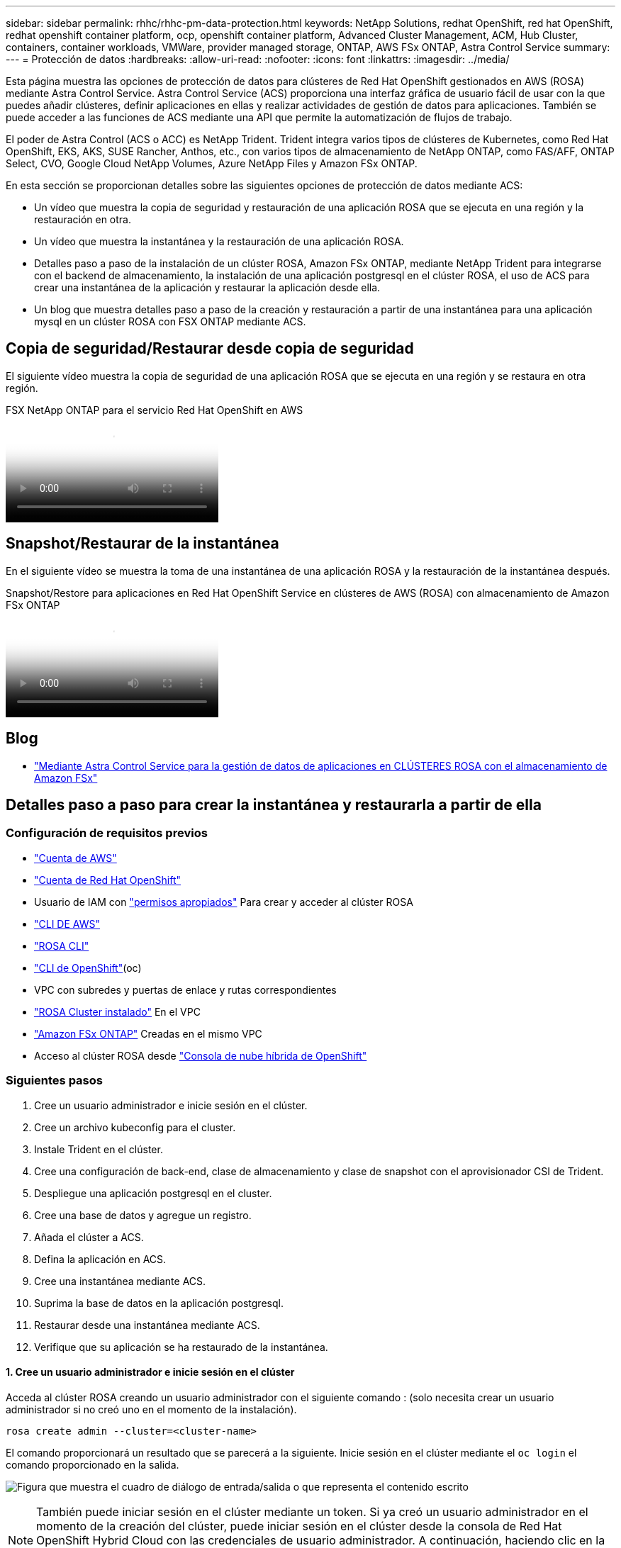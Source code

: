 ---
sidebar: sidebar 
permalink: rhhc/rhhc-pm-data-protection.html 
keywords: NetApp Solutions, redhat OpenShift, red hat OpenShift, redhat openshift container platform, ocp, openshift container platform, Advanced Cluster Management, ACM, Hub Cluster, containers, container workloads, VMWare, provider managed storage, ONTAP, AWS FSx ONTAP, Astra Control Service 
summary:  
---
= Protección de datos
:hardbreaks:
:allow-uri-read: 
:nofooter: 
:icons: font
:linkattrs: 
:imagesdir: ../media/


[role="lead"]
Esta página muestra las opciones de protección de datos para clústeres de Red Hat OpenShift gestionados en AWS (ROSA) mediante Astra Control Service. Astra Control Service (ACS) proporciona una interfaz gráfica de usuario fácil de usar con la que puedes añadir clústeres, definir aplicaciones en ellas y realizar actividades de gestión de datos para aplicaciones. También se puede acceder a las funciones de ACS mediante una API que permite la automatización de flujos de trabajo.

El poder de Astra Control (ACS o ACC) es NetApp Trident. Trident integra varios tipos de clústeres de Kubernetes, como Red Hat OpenShift, EKS, AKS, SUSE Rancher, Anthos, etc., con varios tipos de almacenamiento de NetApp ONTAP, como FAS/AFF, ONTAP Select, CVO, Google Cloud NetApp Volumes, Azure NetApp Files y Amazon FSx ONTAP.

En esta sección se proporcionan detalles sobre las siguientes opciones de protección de datos mediante ACS:

* Un vídeo que muestra la copia de seguridad y restauración de una aplicación ROSA que se ejecuta en una región y la restauración en otra.
* Un vídeo que muestra la instantánea y la restauración de una aplicación ROSA.
* Detalles paso a paso de la instalación de un clúster ROSA, Amazon FSx ONTAP, mediante NetApp Trident para integrarse con el backend de almacenamiento, la instalación de una aplicación postgresql en el clúster ROSA, el uso de ACS para crear una instantánea de la aplicación y restaurar la aplicación desde ella.
* Un blog que muestra detalles paso a paso de la creación y restauración a partir de una instantánea para una aplicación mysql en un clúster ROSA con FSX ONTAP mediante ACS.




== Copia de seguridad/Restaurar desde copia de seguridad

El siguiente vídeo muestra la copia de seguridad de una aplicación ROSA que se ejecuta en una región y se restaura en otra región.

.FSX NetApp ONTAP para el servicio Red Hat OpenShift en AWS
video::01dd455e-7f5a-421c-b501-b01200fa91fd[panopto]


== Snapshot/Restaurar de la instantánea

En el siguiente vídeo se muestra la toma de una instantánea de una aplicación ROSA y la restauración de la instantánea después.

.Snapshot/Restore para aplicaciones en Red Hat OpenShift Service en clústeres de AWS (ROSA) con almacenamiento de Amazon FSx ONTAP
video::36ecf505-5d1d-4e99-a6f8-b11c00341793[panopto]


== Blog

* link:https://community.netapp.com/t5/Tech-ONTAP-Blogs/Using-Astra-Control-Service-for-data-management-of-apps-on-ROSA-clusters-with/ba-p/450903["Mediante Astra Control Service para la gestión de datos de aplicaciones en CLÚSTERES ROSA con el almacenamiento de Amazon FSx"]




== Detalles paso a paso para crear la instantánea y restaurarla a partir de ella



=== Configuración de requisitos previos

* link:https://signin.aws.amazon.com/signin?redirect_uri=https://portal.aws.amazon.com/billing/signup/resume&client_id=signup["Cuenta de AWS"]
* link:https://console.redhat.com/["Cuenta de Red Hat OpenShift"]
* Usuario de IAM con link:https://www.rosaworkshop.io/rosa/1-account_setup/["permisos apropiados"] Para crear y acceder al clúster ROSA
* link:https://aws.amazon.com/cli/["CLI DE AWS"]
* link:https://console.redhat.com/openshift/downloads["ROSA CLI"]
* link:https://console.redhat.com/openshift/downloads["CLI de OpenShift"](oc)
* VPC con subredes y puertas de enlace y rutas correspondientes
* link:https://docs.openshift.com/rosa/rosa_install_access_delete_clusters/rosa_getting_started_iam/rosa-installing-rosa.html["ROSA Cluster instalado"] En el VPC
* link:https://docs.aws.amazon.com/fsx/latest/ONTAPGuide/getting-started-step1.html["Amazon FSx ONTAP"] Creadas en el mismo VPC
* Acceso al clúster ROSA desde link:https://console.redhat.com/openshift/overview["Consola de nube híbrida de OpenShift"]




=== Siguientes pasos

. Cree un usuario administrador e inicie sesión en el clúster.
. Cree un archivo kubeconfig para el cluster.
. Instale Trident en el clúster.
. Cree una configuración de back-end, clase de almacenamiento y clase de snapshot con el aprovisionador CSI de Trident.
. Despliegue una aplicación postgresql en el cluster.
. Cree una base de datos y agregue un registro.
. Añada el clúster a ACS.
. Defina la aplicación en ACS.
. Cree una instantánea mediante ACS.
. Suprima la base de datos en la aplicación postgresql.
. Restaurar desde una instantánea mediante ACS.
. Verifique que su aplicación se ha restaurado de la instantánea.




==== **1. Cree un usuario administrador e inicie sesión en el clúster**

Acceda al clúster ROSA creando un usuario administrador con el siguiente comando : (solo necesita crear un usuario administrador si no creó uno en el momento de la instalación).

`rosa create admin --cluster=<cluster-name>`

El comando proporcionará un resultado que se parecerá a la siguiente. Inicie sesión en el clúster mediante el `oc login` el comando proporcionado en la salida.

image:rhhc-rosa-cluster-admin-create.png["Figura que muestra el cuadro de diálogo de entrada/salida o que representa el contenido escrito"]


NOTE: También puede iniciar sesión en el clúster mediante un token. Si ya creó un usuario administrador en el momento de la creación del clúster, puede iniciar sesión en el clúster desde la consola de Red Hat OpenShift Hybrid Cloud con las credenciales de usuario administrador. A continuación, haciendo clic en la esquina superior derecha donde se muestra el nombre del usuario que ha iniciado sesión, puede obtener el `oc login` comando (token login) para la línea de comandos.



==== **2. Cree un archivo kubeconfig para el cluster**

Siga los procedimientos link:https://docs.netapp.com/us-en/astra-control-service/get-started/create-kubeconfig.html#create-a-kubeconfig-file-for-red-hat-openshift-service-on-aws-rosa-clusters["aquí"] Para crear un archivo kubeconfig para el clúster ROSA. Este archivo kubeconfig se utilizará más adelante cuando agregue el clúster a ACS.



==== **3. Instale Trident en el clúster**

Instale Trident (versión más reciente) en el clúster ROSA. Para hacer esto, puede seguir cualquiera de los procedimientos dados link:https://docs.netapp.com/us-en/trident/trident-get-started/kubernetes-deploy.html["aquí"]. Para instalar Trident usando helm desde la consola del clúster, cree primero un proyecto denominado Trident.

image:rhhc-trident-project-create.png["Figura que muestra el cuadro de diálogo de entrada/salida o que representa el contenido escrito"]

A continuación, desde la vista Desarrollador, cree un repositorio de gráficos Helm. Para utilizar el campo URL `'https://netapp.github.io/trident-helm-chart'`. A continuación, cree una liberación de timón para el operador Trident.

image:rhhc-helm-repo-create.png["Figura que muestra el cuadro de diálogo de entrada/salida o que representa el contenido escrito"] image:rhhc-helm-release-create.png["Figura que muestra el cuadro de diálogo de entrada/salida o que representa el contenido escrito"]

Compruebe que todos los pods de trident se están ejecutando volviendo a la vista Administrador en la consola y seleccionando pods en el proyecto de trident.

image:rhhc-trident-installed.png["Figura que muestra el cuadro de diálogo de entrada/salida o que representa el contenido escrito"]



==== **4. Cree una configuración de backend, clase de almacenamiento y clase de snapshot usando el aprovisionador CSI de Trident**

Utilice los archivos yaml que se muestran a continuación para crear un objeto backend trident, un objeto de clase de almacenamiento y el objeto Volumesnapshot. Asegúrese de proporcionar las credenciales a su sistema de archivos de Amazon FSx ONTAP que creó, la LIF de gestión y el nombre Vserver de su sistema de archivos en la configuración yaml para el backend. Para obtener esos detalles, ve a la consola de AWS para Amazon FSx y selecciona el sistema de archivos, navega a la pestaña Administración. También, haga clic en Actualizar para establecer la contraseña para `fsxadmin` el usuario.


NOTE: Puede utilizar la línea de comandos para crear los objetos o crearlos con los archivos yaml desde la consola de la nube híbrida.

image:rhhc-fsx-details.png["Figura que muestra el cuadro de diálogo de entrada/salida o que representa el contenido escrito"]

**Configuración de backend Trident**

[source, yaml]
----
apiVersion: v1
kind: Secret
metadata:
  name: backend-tbc-ontap-nas-secret
type: Opaque
stringData:
  username: fsxadmin
  password: <password>
---
apiVersion: trident.netapp.io/v1
kind: TridentBackendConfig
metadata:
  name: ontap-nas
spec:
  version: 1
  storageDriverName: ontap-nas
  managementLIF: <management lif>
  backendName: ontap-nas
  svm: fsx
  credentials:
    name: backend-tbc-ontap-nas-secret
----
**Clase de almacenamiento**

[source, yaml]
----
apiVersion: storage.k8s.io/v1
kind: StorageClass
metadata:
  name: ontap-nas
provisioner: csi.trident.netapp.io
parameters:
  backendType: "ontap-nas"
  media: "ssd"
  provisioningType: "thin"
  snapshots: "true"
allowVolumeExpansion: true
----
**clase de instantánea**

[source, yaml]
----
apiVersion: snapshot.storage.k8s.io/v1
kind: VolumeSnapshotClass
metadata:
  name: trident-snapshotclass
driver: csi.trident.netapp.io
deletionPolicy: Delete
----
Verifique que el back-end, la clase storage y los objetos trident-snapshotclass se han creado utilizando los comandos que se muestran a continuación.

image:rhhc-tbc-sc-verify.png["Figura que muestra el cuadro de diálogo de entrada/salida o que representa el contenido escrito"]

En este momento, una importante modificación que hay que realizar es establecer ontap-nas como la clase de almacenamiento predeterminada en lugar de GP3 para que la aplicación postgresql que ponga en marcha más adelante pueda utilizar la clase de almacenamiento predeterminada. En la consola de OpenShift de su clúster, en Storage seleccione StorageClasses. Edite la anotación de la clase predeterminada actual como false y añada la anotación storageclass.kubernetes.io/is-default-class establecida como true para la clase de almacenamiento ontap-nas.

image:rhhc-change-default-sc.png["Figura que muestra el cuadro de diálogo de entrada/salida o que representa el contenido escrito"]

image:rhhc-default-sc.png["Figura que muestra el cuadro de diálogo de entrada/salida o que representa el contenido escrito"]



==== **5. Implementar una aplicación postgresql en el clúster**

Puede desplegar la aplicación desde la línea de comandos de la siguiente manera:

`helm install postgresql bitnami/postgresql -n postgresql --create-namespace`

image:rhhc-postgres-install.png["Figura que muestra el cuadro de diálogo de entrada/salida o que representa el contenido escrito"]


NOTE: Si no ve los pods de la aplicación en ejecución, es posible que haya un error debido a las restricciones del contexto de seguridad. image:rhhc-scc-error.png["Figura que muestra el cuadro de diálogo de entrada/salida o que representa el contenido escrito"] Corrija el error editando los `runAsUser` `fsGroup` campos y en `statefuleset.apps/postgresql` el objeto con el uid que está en la salida del `oc get project` comando como se muestra a continuación. image:rhhc-scc-fix.png["Figura que muestra el cuadro de diálogo de entrada/salida o que representa el contenido escrito"]

La aplicación de postgresql debería ejecutar y utilizar volúmenes persistentes respaldados por el almacenamiento de Amazon FSx ONTAP.

image:rhhc-postgres-running.png["Figura que muestra el cuadro de diálogo de entrada/salida o que representa el contenido escrito"]

image:rhhc-postgres-pvc.png["Figura que muestra el cuadro de diálogo de entrada/salida o que representa el contenido escrito"]



==== **6. Crear una base de datos y agregar un registro**

image:rhhc-postgres-db-create.png["Figura que muestra el cuadro de diálogo de entrada/salida o que representa el contenido escrito"]



==== **7. Agregue el clúster a ACS**

Inicie sesión en ACS. Seleccione cluster y haga clic en Add. Seleccione Otro y cargue o pegue el archivo kubeconfig.

image:rhhc-acs-add-1.png["Figura que muestra el cuadro de diálogo de entrada/salida o que representa el contenido escrito"]

Haga clic en *Next* y seleccione ontap-nas como la clase de almacenamiento predeterminada para ACS. Haga clic en *Siguiente*, revise los detalles y *Agregar* el clúster.

image:rhhc-acs-add-2.png["Figura que muestra el cuadro de diálogo de entrada/salida o que representa el contenido escrito"]



==== **8. Defina la aplicación en ACS**

Defina la aplicación postgresql en ACS. En la página de destino, selecciona *Aplicaciones*, *Definir* y rellena los detalles apropiados. Haga clic en *Siguiente* un par de veces, revise los detalles y haga clic en *Definir*. La aplicación se agrega a ACS.

image:rhhc-acs-add-2.png["Figura que muestra el cuadro de diálogo de entrada/salida o que representa el contenido escrito"]



==== **9. Cree una instantánea con ACS**

Hay muchas maneras de crear una instantánea en ACS. Puede seleccionar la aplicación y crear una instantánea desde la página que muestra los detalles de la aplicación. Puede hacer clic en Crear snapshot para crear una snapshot bajo demanda o configurar una política de protección.

Cree una instantánea bajo demanda simplemente haciendo clic en *Crear instantánea*, proporcionando un nombre, revisando los detalles y haciendo clic en *Instantánea*. El estado de la Snapshot cambia a correcto una vez que se completa la operación.

image:rhhc-snapshot-create.png["Figura que muestra el cuadro de diálogo de entrada/salida o que representa el contenido escrito"]

image:rhhc-snapshot-on-demand.png["Figura que muestra el cuadro de diálogo de entrada/salida o que representa el contenido escrito"]



==== **10. Elimine la base de datos en la aplicación postgresql**

Vuelva a conectarse a postgresql, enumere las bases de datos disponibles, suprima la que creó anteriormente y vuelva a listar para asegurarse de que la base de datos se ha eliminado.

image:rhhc-postgres-db-delete.png["Figura que muestra el cuadro de diálogo de entrada/salida o que representa el contenido escrito"]



==== **11. Restaurar desde una instantánea mediante ACS**

Para restaurar la aplicación desde una instantánea, vaya a la página de inicio de la interfaz de usuario de ACS, seleccione la aplicación y seleccione Restaurar. Debe elegir la copia Snapshot o un backup desde el que desea restaurar. (Por lo general, tendría varios creados en función de una política que haya configurado). Tome las decisiones adecuadas en el próximo par de pantallas y luego haga clic en *Restaurar*. El estado de la aplicación pasa de restaurar a Disponible después de que se ha restaurado de la copia de Snapshot.

image:rhhc-app-restore-1.png["Figura que muestra el cuadro de diálogo de entrada/salida o que representa el contenido escrito"]

image:rhhc-app-restore-2.png["Figura que muestra el cuadro de diálogo de entrada/salida o que representa el contenido escrito"]

image:rhhc-app-restore-3.png["Figura que muestra el cuadro de diálogo de entrada/salida o que representa el contenido escrito"]



==== **12. Verifique que su aplicación se ha restaurado a partir de la instantánea**

Inicie sesión en el cliente postgresql y ahora debería ver la tabla y el registro en la tabla que tenía anteriormente.  Eso es todo. Con solo hacer clic en un botón, su aplicación se ha restaurado a un estado anterior. Es así de fácil que conseguimos a nuestros clientes con Astra Control.

image:rhhc-app-restore-verify.png["Figura que muestra el cuadro de diálogo de entrada/salida o que representa el contenido escrito"]
